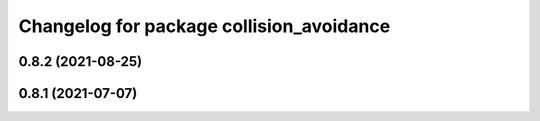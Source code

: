 ^^^^^^^^^^^^^^^^^^^^^^^^^^^^^^^^^^^^^^^^^
Changelog for package collision_avoidance
^^^^^^^^^^^^^^^^^^^^^^^^^^^^^^^^^^^^^^^^^

0.8.2 (2021-08-25)
------------------

0.8.1 (2021-07-07)
------------------
